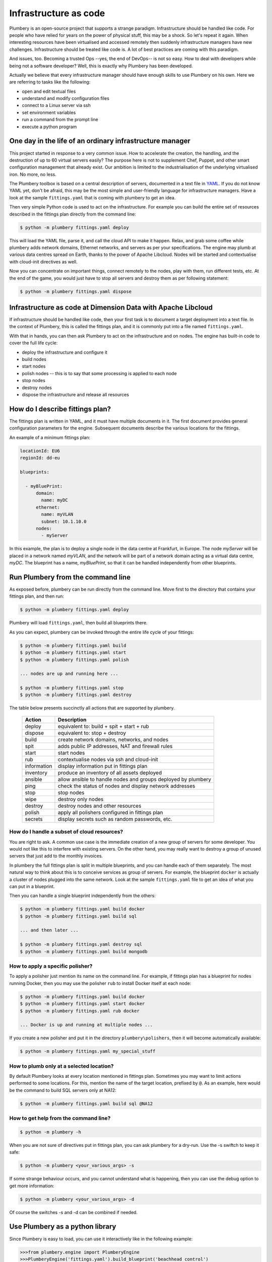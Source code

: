 ======================
Infrastructure as code
======================

Plumbery is an open-source project that supports a strange paradigm.
Infrastructure should be handled like code. For people who have relied for years
on the power of physical stuff, this may be a shock. So let's repeat it again.
When interesting resources have been virtualised and accessed remotely then
suddenly infrastructure managers have new challenges. Infrastructure should be
treated like code is. A lot of best practices are coming with this paradigm.

And issues, too. Becoming a trusted Ops --yes, the end of DevOps-- is not so
easy. How to deal with developers while being not a software developer? Well,
this is exactly why Plumbery has been developed.

Actually we believe that every infrastructure manager should have enough skills
to use Plumbery on his own. Here we are referring to tasks like the following:

* open and edit textual files
* understand and modify configuration files
* connect to a Linux server via ssh
* set environment variables
* run a command from the prompt line
* execute a python program

One day in the life of an ordinary infrastructure manager
---------------------------------------------------------

This project started in response to a very common issue. How to accelerate the
creation, the handling, and the destruction of up to 60 virtual servers
easily? The purpose here is not to supplement Chef, Puppet, and other smart
configuration management that already exist. Our ambition is limited to the
industrialisation of the underlying virtualised iron. No more, no less.

The Plumbery toolbox is based on a central description of servers,
documented in a text file in `YAML`_. If you do not know YAML yet, don't be
afraid, this may be the most simple and user-friendly language for
infrastructure managers. Have a look at the sample ``fittings.yaml``
that is coming with plumbery to get an idea.

Then very simple Python code is used to act on the infrastructure. For example
you can build the entire set of resources described in the fittings plan
directly from the command line:

.. sourcecode:: bash

    $ python -m plumbery fittings.yaml deploy

This will load the YAML file, parse it, and call the cloud API to make it
happen. Relax, and grab some coffee while plumbery adds network domains,
Ethernet networks, and servers as per your specifications. The engine may plumb
at various data centres spread on Earth, thanks to the power of Apache Libcloud.
Nodes will be started and contextualise with cloud-init directives as well.

Now you can concentrate on important things, connect remotely to the nodes,
play with them, run different tests, etc. At the end of the game, you would
just have to stop all servers and destroy them as per following statement:

.. sourcecode:: bash

    $ python -m plumbery fittings.yaml dispose


Infrastructure as code at Dimension Data with Apache Libcloud
-------------------------------------------------------------

If infrastructure should be handled like code, then your first task is to
document a target deployment into a text file. In the context of Plumbery, this
is called the fittings plan, and it is commonly put into a file
named ``fittings.yaml``.

With that in hands, you can then ask Plumbery to act on the infrastructure and
on nodes. The engine has built-in code to cover the full life cycle:

* deploy the infrastructure and configure it
* build nodes
* start nodes
* polish nodes -- this is to say that some processing is applied to each node
* stop nodes
* destroy nodes
* dispose the infrastructure and release all resources

How do I describe fittings plan?
--------------------------------

The fittings plan is written in YAML, and it
must have multiple documents in it. The first document provides
general configuration parameters for the engine. Subsequent documents
describe the various locations for the fittings.

An example of a minimum fittings plan:

.. sourcecode:: yaml

    locationId: EU6
    regionId: dd-eu

    blueprints:

      - myBluePrint:
          domain:
            name: myDC
          ethernet:
            name: myVLAN
            subnet: 10.1.10.0
          nodes:
            - myServer

In this example, the plan is to deploy a single node in the data centre
at Frankfurt, in Europe. The node `myServer` will be placed in a
network named `myVLAN`, and the network will be part of a network
domain acting as a virtual data centre, `myDC`. The blueprint has a
name, `myBluePrint`, so that it can be handled independently from
other blueprints.

Run Plumbery from the command line
----------------------------------

As exposed before, plumbery can be run directly from the command line.
Move first to the directory that contains your fittings plan, and then run:

.. sourcecode:: bash

    $ python -m plumbery fittings.yaml deploy

Plumbery will load ``fittings.yaml``, then build all blueprints there.

As you can expect, plumbery can be invoked through the entire life cycle of
your fittings:

.. sourcecode:: bash

    $ python -m plumbery fittings.yaml build
    $ python -m plumbery fittings.yaml start
    $ python -m plumbery fittings.yaml polish

    ... nodes are up and running here ...

    $ python -m plumbery fittings.yaml stop
    $ python -m plumbery fittings.yaml destroy

The table below presents succinctly all actions that are supported by plumbery.

  ============  =============================================================
  Action        Description
  ============  =============================================================
  deploy        equivalent to: build + spit + start + rub
  dispose       equivalent to: stop + destroy
  build         create network domains, networks, and nodes
  spit          adds public IP addresses, NAT and firewall rules
  start         start nodes
  rub           contextualise nodes via ssh and cloud-init
  information   display information put in fittings plan
  inventory     produce an inventory of all assets deployed
  ansible       allow ansible to handle nodes and groups deployed by plumbery
  ping          check the status of nodes and display network addresses
  stop          stop nodes
  wipe          destroy only nodes
  destroy       destroy nodes and other resources
  polish        apply all polishers configured in fittings plan
  secrets       display secrets such as random passwords, etc.
  ============  =============================================================


How do I handle a subset of cloud resources?
~~~~~~~~~~~~~~~~~~~~~~~~~~~~~~~~~~~~~~~~~~~~~

You are right to ask. A common use case is the immediate creation of a new
group of servers for some developer. You would not like this to interfere
with existing servers. On the other hand, you may really want to destroy a
group of unused servers that just add to the monthly invoices.

In plumbery the full fittings plan is split in multiple blueprints, and you can
handle each of them separately. The most natural way to think about this is to
conceive services as group of servers. For example, the blueprint ``docker`` is
actually a cluster of nodes plugged into the same network. Look at the sample
``fittings.yaml`` file to get an idea of what you can put in a blueprint.

Then you can handle a single blueprint independently from the others:

.. sourcecode:: bash

    $ python -m plumbery fittings.yaml build docker
    $ python -m plumbery fittings.yaml build sql

    ... and then later ...

    $ python -m plumbery fittings.yaml destroy sql
    $ python -m plumbery fittings.yaml build mongodb

How to apply a specific polisher?
~~~~~~~~~~~~~~~~~~~~~~~~~~~~~~~~~~

To apply a polisher just mention its name on the command line. For example,
if fittings plan has a blueprint for nodes running Docker, then you may
use the polisher ``rub`` to install Docker itself at each node:

.. sourcecode:: bash

    $ python -m plumbery fittings.yaml build docker
    $ python -m plumbery fittings.yaml start docker
    $ python -m plumbery fittings.yaml rub docker

    ... Docker is up and running at multiple nodes ...

If you create a new polisher and put it in the directory ``plumbery\polishers``,
then it will become automatically available:

.. sourcecode:: bash

    $ python -m plumbery fittings.yaml my_special_stuff

How to plumb only at a selected location?
~~~~~~~~~~~~~~~~~~~~~~~~~~~~~~~~~~~~~~~~~~

By default Plumbery looks at every location mentioned in fittings plan.
Sometimes you may want to limit actions performed to some locations.
For this, mention the name of the target location, prefixed by ``@``.
As an example, here would be the command to build SQL servers only at NA12:

.. sourcecode:: bash

    $ python -m plumbery fittings.yaml build sql @NA12


How to get help from the command line?
~~~~~~~~~~~~~~~~~~~~~~~~~~~~~~~~~~~~~~~

.. sourcecode:: bash

    $ python -m plumbery -h


When you are not sure of directives put in fittings plan, you can ask plumbery
for a dry-run. Use the -s swiftch to keep it safe:

.. sourcecode:: bash

    $ python -m plumbery <your_various_args> -s

If some strange behaviour occurs, and you cannot understand what is happening,
then you can use the debug option to get more information:

.. sourcecode:: bash

    $ python -m plumbery <your_various_args> -d


Of course the switches -s and -d can be combined if needed.

Use Plumbery as a python library
--------------------------------

Since Plumbery is easy to load, you can use it interactively like in the
following example:

.. sourcecode:: python

    >>>from plumbery.engine import PlumberyEngine
    >>>PlumberyEngine('fittings.yaml').build_blueprint('beachhead control')
    ...

If you are writing some code using Plumbery as a library, you would import
the engine and use it, as with any other python module. For example:

.. sourcecode:: python

    from plumbery.engine import PlumberyEngine

    engine = PlumberyEngine('fittings.yaml')
    engine.build_blueprint('docker')
    engine.start_blueprint('docker')
    engine.polish_blueprint('docker', 'rub')


To go deeper into the code itself, you could have a look at the documentation
extracted from the code, at :ref:`modindex` and :ref:`genindex`. And of course
the source code is available on-line, check the `Plumbery repository at GitHub`_.


.. _`YAML`: https://en.wikipedia.org/wiki/YAML
.. _`available on PyPi`: https://pypi.python.org/pypi/plumbery
.. _`Plumbery package at PiPy`: https://pypi.python.org/pypi/plumbery
.. _`Plumbery repository at GitHub`: https://github.com/bernard357/plumbery
.. _`download the reference fittings plan`: https://raw.githubusercontent.com/bernard357/plumbery/master/demos/fittings.yaml


